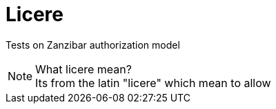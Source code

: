 ifdef::env-github[]
:tip-caption: :bulb:
:note-caption: :information_source:
:important-caption: :heavy_exclamation_mark:
:caution-caption: :fire:
:warning-caption: :warning:
endif::[]

= Licere

Tests on Zanzibar authorization model

.What licere mean?
NOTE: Its from the latin "licere" which mean to allow